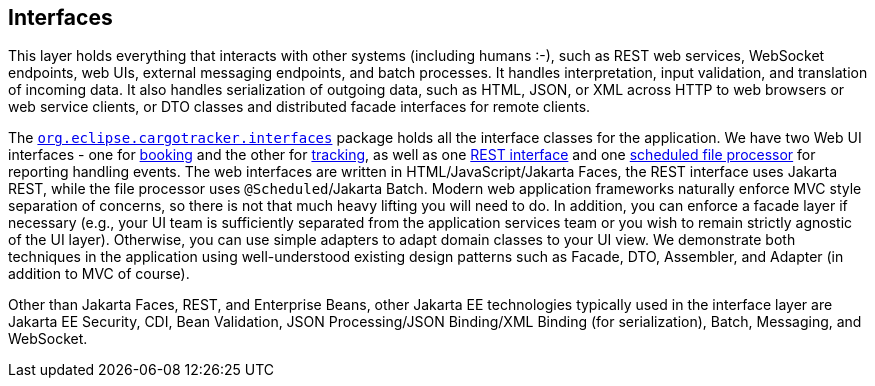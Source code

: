 == Interfaces

This layer holds everything that interacts with other systems 
(including humans :-), such as REST web services, WebSocket endpoints, 
web UIs, external messaging endpoints, and batch processes. It handles 
interpretation, input validation, and translation of incoming data. It 
also handles serialization of outgoing data, such as HTML, JSON, or XML 
across HTTP to web browsers or web service clients, or DTO classes and 
distributed facade interfaces for remote clients.

The https://github.com/eclipse-ee4j/cargotracker/tree/master/src/main/java/org/eclipse/cargotracker/interfaces[`org.eclipse.cargotracker.interfaces`] package holds all the 
interface classes for the application. We have two Web UI interfaces - 
one for https://github.com/eclipse-ee4j/cargotracker/tree/master/src/main/java/org/eclipse/cargotracker/interfaces/booking/[booking] and the other for 
https://github.com/eclipse-ee4j/cargotracker/tree/master/src/main/java/org/eclipse/cargotracker/interfaces/tracking/[tracking], as well as one 
https://github.com/eclipse-ee4j/cargotracker/tree/master/src/main/java/org/eclipse/cargotracker/interfaces/handling/rest/HandlingReportService.java/[REST interface] 
and one https://github.com/eclipse-ee4j/cargotracker/tree/master/src/main/java/org/eclipse/cargotracker/interfaces/handling/file/UploadDirectoryScanner.java[scheduled file processor] for reporting handling events. The web 
interfaces are written in HTML/JavaScript/Jakarta Faces, the REST 
interface uses Jakarta REST, while the file processor uses 
`@Scheduled`/Jakarta Batch. Modern web application frameworks naturally 
enforce MVC style separation of concerns, so there is not that much 
heavy lifting you will need to do. In addition, you can enforce a facade 
layer if necessary (e.g., your UI team is sufficiently separated from the 
application services team or you wish to remain strictly agnostic of the 
UI layer). Otherwise, you can use simple adapters to adapt domain classes 
to your UI view. We demonstrate both techniques in the application using 
well-understood existing design patterns such as Facade, DTO, Assembler, 
and Adapter (in addition to MVC of course).

Other than Jakarta Faces, REST, and Enterprise Beans, other Jakarta EE 
technologies typically used in the interface layer are Jakarta EE 
Security, CDI, Bean Validation, JSON Processing/JSON Binding/XML Binding 
(for serialization), Batch, Messaging, and WebSocket.
